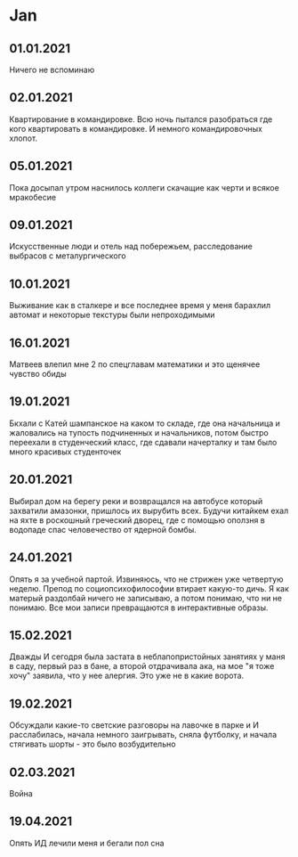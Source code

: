 * Jan
** 01.01.2021
Ничего не вспоминаю
** 02.01.2021
Квартирование в командировке. Всю ночь пытался разобраться где кого квартировать в командировке. И немного командировочных хлопот.  
** 05.01.2021
Пока досыпал утром наснилось коллеги скачащие как черти и всякое мракобесие
** 09.01.2021
Искусственные люди и отель над побережьем, расследование выбрасов с металургического
** 10.01.2021
Выживание как в сталкере и все последнее время у меня барахлил автомат и некоторые текстуры были непроходимыми
** 16.01.2021
Матвеев влепил мне 2 по спецглавам математики и это щенячее чувство обиды
** 19.01.2021
Бкхали с Катей шампанское на каком то складе, где она начальница и жаловались на тупость подчиненных и начальников, потом быстро переехали в студенческий класс, где сдавали начерталку и там было много красивых студенточек
** 20.01.2021
Выбирал дом на берегу реки и возвращался на автобусе который захватили амазонки, пришлось их вырубить всех. Будучи китайкем ехал на яхте в роскошный греческий дворец, где с помощью оползня в водопаде спас человечество от ядерной бомбы.

** 24.01.2021
Опять я за учебной партой. Извиняюсь, что не стрижен уже четвертую неделю. Препод по социопсихофилософии втирает какую-то дичь. Я как матерый раздолбай ничего не записываю, а потом понимаю, что ни не понимаю. Все мои записи превращаются в интерактивные образы.

** 15.02.2021
Дважды И сегодря была застата в неблапопристойных занятиях у маня в саду, первый раз в бане, а второй отдрачивала ака, на мое "я тоже хочу" заявила, что у нее алергия. Это уже не в какие ворота.

** 19.02.2021
Обсуждали какие-то светские разговоры на лавочке в парке и И расслабилась, начала немного заигрывать, сняла футболку, и начала стягивать шорты - это было возбудительно

** 02.03.2021
Война

** 19.04.2021
Опять ИД лечили меня и бегали пол сна

